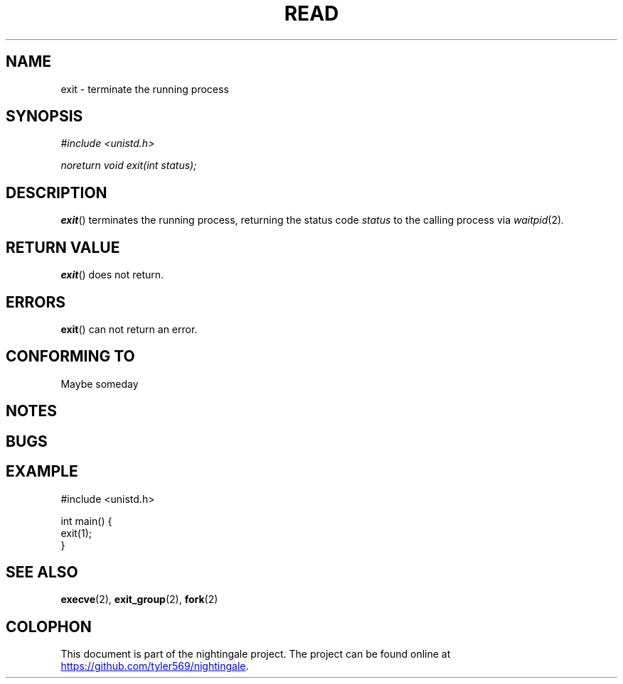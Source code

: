 .TH READ 2 2020-01-11 "nightingale" "nightingale Programmer's Manual"
.SH NAME
exit - terminate the running process
.SH SYNOPSIS
.nf
.I #include <unistd.h>
.PP
.I noreturn void exit(int status);
.fi
.SH DESCRIPTION
.BR exit ()
terminates the running process, returning the status code
.I status
to the calling process via
.IR waitpid (2) .
.SH RETURN VALUE
.BR exit ()
does not return.
.SH ERRORS
.BR exit ()
can not return an error.
.SH CONFORMING TO
Maybe someday
.SH NOTES
.SH BUGS
.SH EXAMPLE
.EX
#include <unistd.h>

int main() {
    exit(1);
}
.EE
.SH SEE ALSO
.BR execve (2),
.BR exit_group (2),
.BR fork (2)
.SH COLOPHON
.PP
This document is part of the nightingale project.
The project can be found online at
.UR https://github.com/tyler569/nightingale
.UE .
